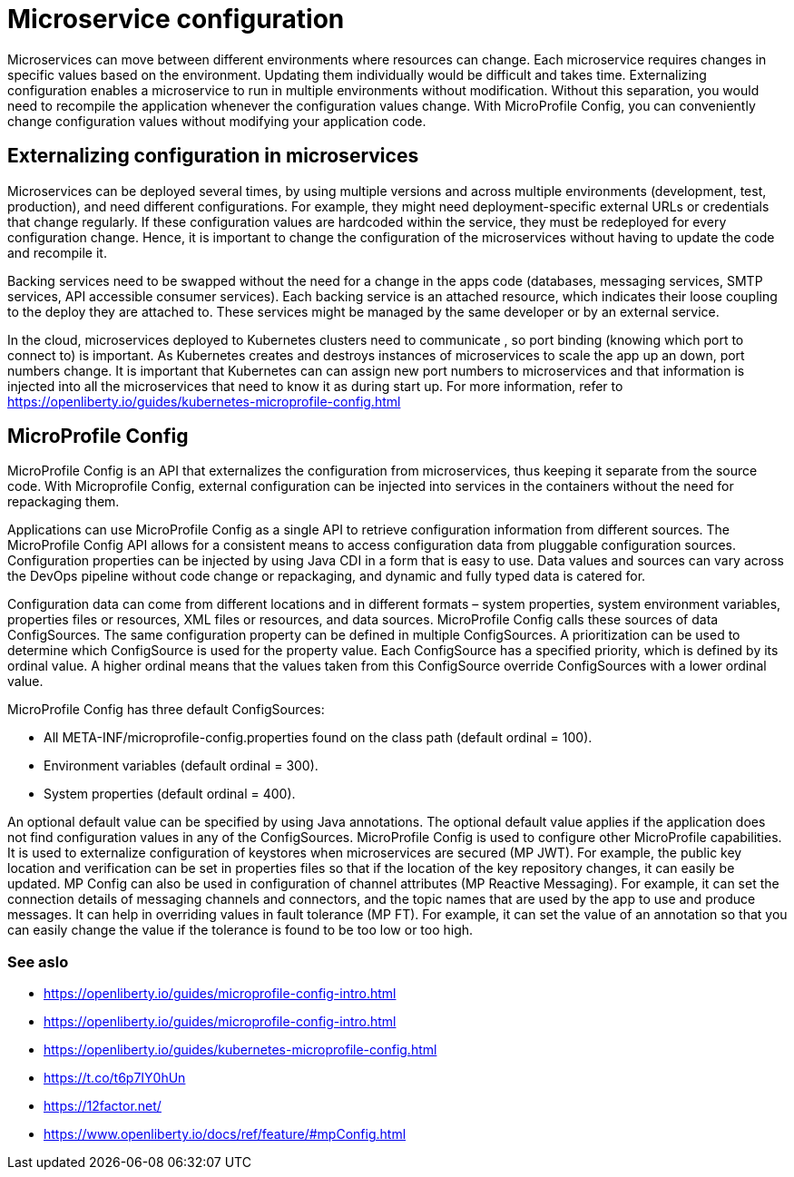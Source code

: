 // Copyright (c) 2018 IBM Corporation and others.
// Licensed under Creative Commons Attribution-NoDerivatives
// 4.0 International (CC BY-ND 4.0)
//   https://creativecommons.org/licenses/by-nd/4.0/
//
// Contributors:
//     IBM Corporation
//
:page-description: MicroProfile Config is an API that externalizes configuration from microservices, thus keeping it separate from the source code. MicroProfile Config can be used by applications as a single API that can retrieve configuration information from different sources.
:seo-description: MicroProfile Config is an API that externalizes configuration from microservices, thus keeping it separate from the source code. MicroProfile Config can be used by applications as a single API that can retrieve configuration information from different sources.
:page-layout: general-reference
:page-type: general

= Microservice configuration

Microservices can move between different environments where resources can change. Each microservice requires changes in specific values based on the environment. Updating them individually would be difficult and takes time. Externalizing configuration enables a microservice to run in multiple environments without modification. Without this separation, you would need to recompile the application whenever the configuration values change. With MicroProfile Config, you can conveniently change configuration values without modifying your application code.

== Externalizing configuration in microservices

Microservices can be deployed several times, by using multiple versions and across multiple environments (development, test, production), and need different configurations. For example, they might need deployment-specific external URLs or credentials that change regularly. If these configuration values are hardcoded within the service, they must be redeployed for every configuration change. Hence, it is important to change the configuration of the microservices without having to update the code and recompile it.

Backing services need to be swapped without the need for a change in the apps code (databases, messaging services, SMTP services, API accessible consumer services). Each backing service is an attached resource, which indicates their loose coupling to the deploy they are attached to. These services might be managed by the same developer or by an external service.

In the cloud, microservices deployed to Kubernetes clusters need to communicate , so port binding (knowing which port to connect to) is important. As Kubernetes creates and destroys instances of microservices to scale the app up an down, port numbers change. It is important that Kubernetes can can assign new port numbers to microservices and that information is injected into all the microservices that need to know it as during start up. For more information, refer to https://openliberty.io/guides/kubernetes-microprofile-config.html

== MicroProfile Config

MicroProfile Config is an API that externalizes the configuration from microservices, thus keeping it separate from the source code. With Microprofile Config, external configuration can be injected into services in the containers without the need for repackaging them.

Applications can use MicroProfile Config as a single API to retrieve configuration information from different sources.
The MicroProfile Config API allows for a consistent means to access configuration data from pluggable configuration sources. Configuration properties can be injected by using Java CDI in a form that is easy to use. Data values and sources can vary across the DevOps pipeline without code change or repackaging, and dynamic and fully typed data is catered for.

Configuration data can come from different locations and in different formats – system properties, system environment variables, properties files or resources, XML files or resources, and data sources. MicroProfile Config calls these sources of data ConfigSources. The same configuration property can be defined in multiple ConfigSources. A prioritization can be used to determine which ConfigSource is used for the property value. Each ConfigSource has a specified priority, which is defined by its ordinal value. A higher ordinal means that the values taken from this ConfigSource override ConfigSources with a lower ordinal value.

MicroProfile Config has three default ConfigSources:

-	All META-INF/microprofile-config.properties found on the class path (default ordinal = 100).
-	Environment variables (default ordinal = 300).
-	System properties (default ordinal = 400).

An optional default value can be specified by using Java annotations. The optional default value applies if the application does not find configuration values in any of the ConfigSources.
MicroProfile Config is used to configure other MicroProfile capabilities. It is used to externalize configuration of keystores when microservices are secured (MP JWT). For example, the public key location and verification can be set in properties files so that if the location of the key repository changes, it can easily be updated. MP Config can also be used in configuration of channel attributes (MP Reactive Messaging). For example, it can set the connection details of messaging channels and connectors, and the topic names that are used by the app to use and produce messages. It can help in overriding values in fault tolerance (MP FT). For example, it can set the value of an annotation so that you can easily change the value if the tolerance is found to be too low or too high.

=== See aslo

- https://openliberty.io/guides/microprofile-config-intro.html
- https://openliberty.io/guides/microprofile-config-intro.html
- https://openliberty.io/guides/kubernetes-microprofile-config.html
- https://t.co/t6p7IY0hUn
- https://12factor.net/
- https://www.openliberty.io/docs/ref/feature/#mpConfig.html
